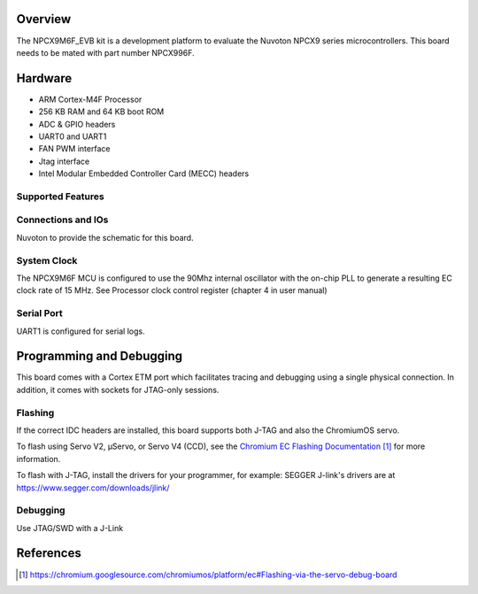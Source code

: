 .. zephyr:board:: npcx9m6f_evb

Overview
********

The NPCX9M6F_EVB kit is a development platform to evaluate the
Nuvoton NPCX9 series microcontrollers. This board needs to be mated with
part number NPCX996F.

Hardware
********

- ARM Cortex-M4F Processor
- 256 KB RAM and 64 KB boot ROM
- ADC & GPIO headers
- UART0 and UART1
- FAN PWM interface
- Jtag interface
- Intel Modular Embedded Controller Card (MECC) headers

Supported Features
==================

.. zephyr:board-supported-hw::

Connections and IOs
===================

Nuvoton to provide the schematic for this board.

System Clock
============

The NPCX9M6F MCU is configured to use the 90Mhz internal oscillator with the
on-chip PLL to generate a resulting EC clock rate of 15 MHz. See Processor clock
control register (chapter 4 in user manual)

Serial Port
===========

UART1 is configured for serial logs.


Programming and Debugging
*************************

.. zephyr:board-supported-runners::

This board comes with a Cortex ETM port which facilitates tracing and debugging
using a single physical connection. In addition, it comes with sockets for
JTAG-only sessions.

Flashing
========

If the correct IDC headers are installed, this board supports both J-TAG and
also the ChromiumOS servo.

To flash using Servo V2, μServo, or Servo V4 (CCD), see the
`Chromium EC Flashing Documentation`_ for more information.

To flash with J-TAG, install the drivers for your programmer, for example:
SEGGER J-link's drivers are at https://www.segger.com/downloads/jlink/

.. zephyr-app-commands::
   :zephyr-app: samples/basic/blinky
   :board: npcx9m6f_evb
   :maybe-skip-config:
   :goals: build flash

Debugging
=========

Use JTAG/SWD with a J-Link

References
**********
.. target-notes::

.. _Chromium EC Flashing Documentation:
   https://chromium.googlesource.com/chromiumos/platform/ec#Flashing-via-the-servo-debug-board
